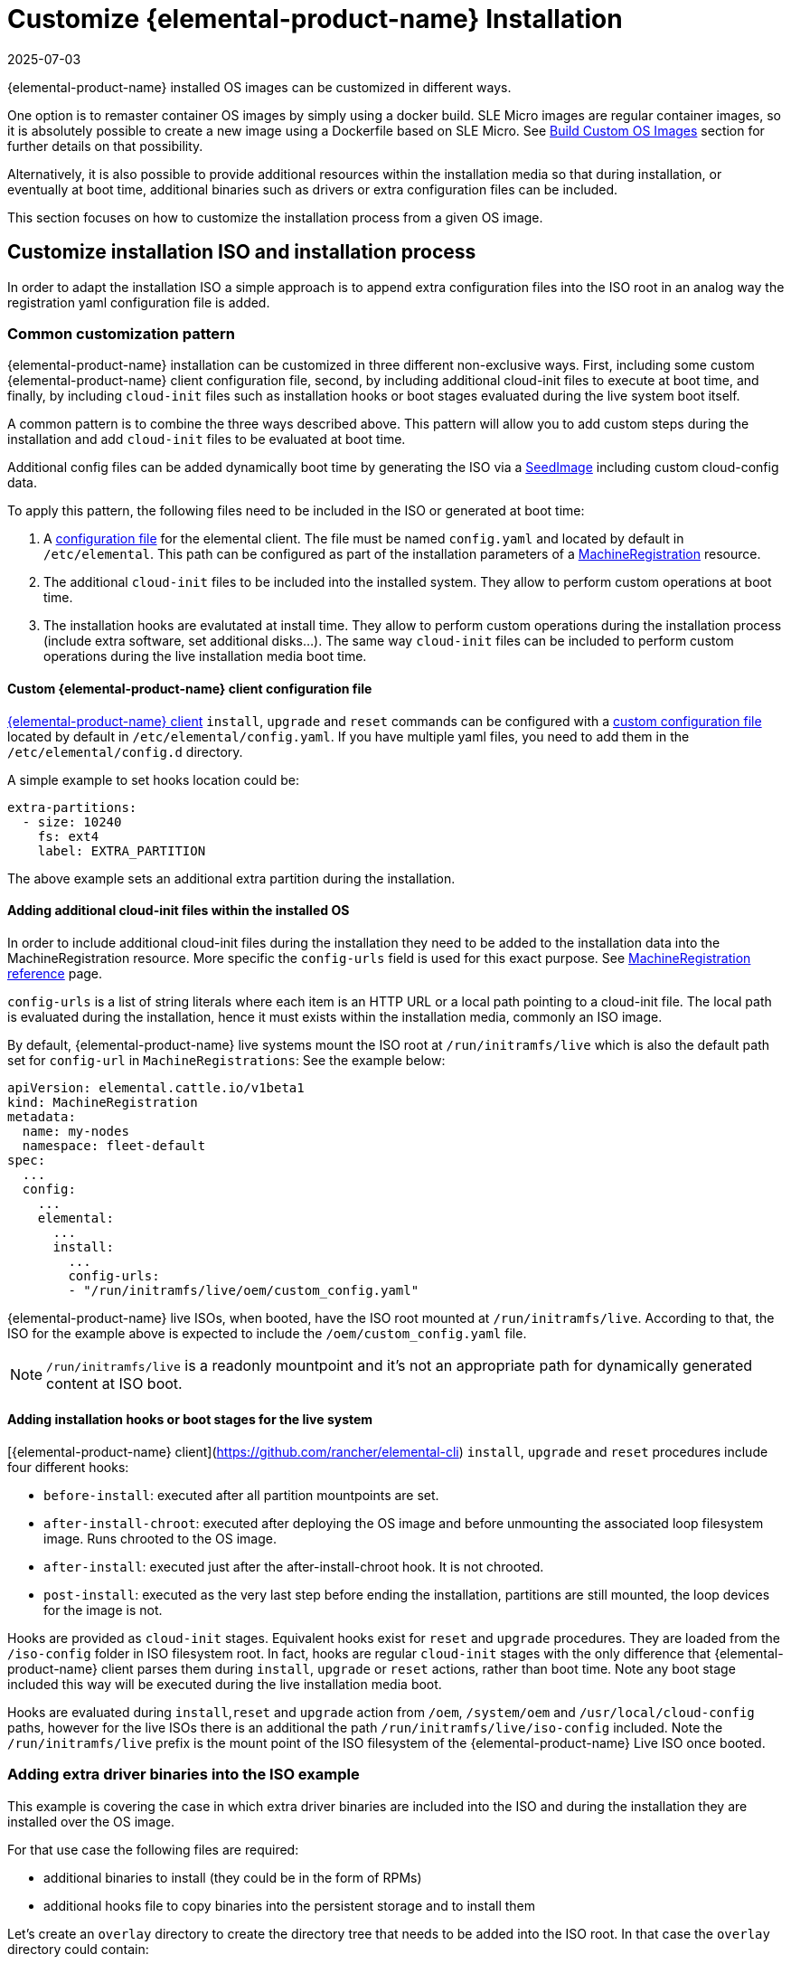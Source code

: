 = Customize {elemental-product-name} Installation
:revdate: 2025-07-03
:page-revdate: {revdate}

{elemental-product-name} installed OS images can be customized in different ways.

One option is to remaster container OS images by simply using a docker build.
SLE Micro images are regular container images, so it is absolutely possible to create
a new image using a Dockerfile based on SLE Micro. See xref:/custom-images.adoc[Build Custom OS Images]
section for further details on that possibility.

Alternatively, it is also possible to provide additional resources within the installation
media so that during installation, or eventually at boot time, additional binaries such as
drivers or extra configuration files can be included.

This section focuses on how to customize the installation process from a given OS image.

== Customize installation ISO and installation process

In order to adapt the installation ISO a simple approach is to append extra configuration
files into the ISO root in an analog way the registration yaml configuration file
is added.

=== Common customization pattern

{elemental-product-name} installation can be customized in three different non-exclusive ways. First, including
some custom {elemental-product-name} client configuration file, second, by including additional cloud-init files to execute at
boot time, and finally, by including  `cloud-init` files such as installation hooks or boot stages evaluated during
the live system boot itself.

A common pattern is to combine the three ways described above. This pattern will allow you to add custom steps during the installation and add `cloud-init` files to be evaluated at boot time.

Additional config files can be added dynamically boot time by generating the ISO via a xref:/seedimage-reference.adoc[SeedImage] including custom cloud-config data.

To apply this pattern, the following files need to be included in the ISO or generated at boot time:

. A https://rancher.github.io/elemental-toolkit/docs/customizing/general_configuration/[configuration file]
for the elemental client. The file must be named `config.yaml` and located by default in `/etc/elemental`.
This path can be configured as part of the installation parameters of a xref:machineregistration-reference.adoc[MachineRegistration] resource.
. The additional `cloud-init` files to be included into the installed system. They
allow to perform custom operations at boot time.
. The installation hooks are evalutated at install time. They allow to perform custom operations
during the installation process (include extra software, set additional disks...). The same
way `cloud-init` files can be included to perform custom operations during the live installation
media boot time.

==== Custom {elemental-product-name} client configuration file

https://github.com/rancher/elemental-toolkit/blob/main/docs/elemental.md[{elemental-product-name} client] `install`, `upgrade` and `reset` commands can be configured with a https://rancher.github.io/elemental-toolkit/docs/customizing/general_configuration/[custom configuration file] located by default in `/etc/elemental/config.yaml`.
If you have multiple yaml files, you need to add them in the `/etc/elemental/config.d` directory.

A simple example to set hooks location could be:

[,yaml]
----
extra-partitions:
  - size: 10240
    fs: ext4
    label: EXTRA_PARTITION
----

The above example sets an additional extra partition during the installation.

==== Adding additional cloud-init files within the installed OS

In order to include additional cloud-init files during the installation they need
to be added to the installation data into the MachineRegistration resource. More specific
the `config-urls` field is used for this exact purpose. See xref:machineregistration-reference.adoc[MachineRegistration reference] page.

`config-urls` is a list of string literals where each item is an HTTP URL or a local path pointing to a
cloud-init file. The local path is evaluated during
the installation, hence it must exists within the installation media, commonly an ISO image.

By default, {elemental-product-name} live systems mount the ISO root at `/run/initramfs/live` which is also the default path set for `config-url` in `MachineRegistrations`:
See the example below:

[,yaml]
----
apiVersion: elemental.cattle.io/v1beta1
kind: MachineRegistration
metadata:
  name: my-nodes
  namespace: fleet-default
spec:
  ...
  config:
    ...
    elemental:
      ...
      install:
        ...
        config-urls:
        - "/run/initramfs/live/oem/custom_config.yaml"
----

{elemental-product-name} live ISOs, when booted, have the ISO root mounted at `/run/initramfs/live`.
According to that, the ISO for the example above is expected to include the `/oem/custom_config.yaml` file.

[NOTE]
====
`/run/initramfs/live` is a readonly mountpoint and it's not an appropriate path for dynamically generated content at ISO boot.
====


#### Adding installation hooks or boot stages for the live system

[{elemental-product-name} client](https://github.com/rancher/elemental-cli) `install`, `upgrade` and `reset` procedures include four different hooks:

* `before-install`: executed after all partition mountpoints are set.
* `after-install-chroot`: executed after deploying the OS image and before unmounting the associated loop filesystem image. Runs chrooted to the OS image.
* `after-install`: executed just after the after-install-chroot hook. It is not chrooted.
* `post-install`: executed as the very last step before ending the installation, partitions are still mounted, the loop devices for the image is not.

Hooks are provided as `cloud-init` stages. Equivalent hooks exist for `reset` and `upgrade` procedures.
They are loaded from the `/iso-config` folder in ISO filesystem root. In fact, hooks are regular `cloud-init` stages with the
only difference that {elemental-product-name} client parses them during `install`, `upgrade` or `reset` actions, rather than boot time.
Note any boot stage included this way will be executed during the live installation media boot.

Hooks are evaluated during `install`,`reset` and `upgrade` action from `/oem`, `/system/oem` and `/usr/local/cloud-config` paths,
however for the live ISOs there is an additional the path `/run/initramfs/live/iso-config` included. Note the `/run/initramfs/live`
prefix is the mount point of the ISO filesystem of the {elemental-product-name} Live ISO once booted.

### Adding extra driver binaries into the ISO example

This example is covering the case in which extra driver binaries are included into the ISO
and during the installation they are installed over the OS image.

For that use case the following files are required:

* additional binaries to install (they could be in the form of RPMs)
* additional hooks file to copy binaries into the persistent storage and to install them

Let's create an `overlay` directory to create the directory tree that needs to be
added into the ISO root. In that case the `overlay` directory could contain:

[,yaml]
----
overlay/
  data/
    extra_drivers/
      some_driver.rpm
  iso-config/
    install_hooks.yaml
----

The `overlay/iso-config/install_hooks.yaml` could be as:

[,yaml]
----
name: "Install extra drivers"
stages:
  before-install:
    # Preload data to the persistent storage
    # During installation persistent partition is mounted at /run/cos/persistent
    - commands:
        - rsync -a /run/initramfs/live/data/ /run/cos/persistent
  after-install-chroot:
    # extra_drivers folder is at `/usr/local/extra_drivers` from the OS image chroot
    - commands:
      - rpm -iv /usr/local/extra_drivers/some_driver.rpm
----

Note the installation hooks only cover installation procedures, for upgrades equivalent
`before-upgrade` and/or `after-upgrade-chroot` should be defined.

### Adding extra LVM volume group disks during the installation

This example is covering the setup of an host with multiple disks and some of them used
as part of an LVM setup.

As an example, we have an host with three disks (`/dev/sda`, `/dev/sdb`
and `/dev/sdc`).

The first disk is used for a regular {elemental-product-name} installation
and the other remaining two are used as part of a LVM group where arbitrary logical volumes
are created, formatted and mounted at boot time via an extended `fstab` file.

For this example, the following files are required:

* additional `clout-init` files included in the installed system
* additional installation hooks to prepare the LVM volumes during the installation

Let's create an `overlay` directory to create the directory tree that needs to be
added into the ISO root. In that case the `overlay` directory could contain:

[,yaml]
----
overlay/
  oem/
    lvm_volumes_in_fstab.yaml
  iso-config/
    lvm_volumes_hook.yaml
----

The installation hook `overlay/iso-config/lvm_volumes_hook.yaml`:

[,yaml]
----
name: "Create LVM logic volumes over some physical disks"
stages:
  post-install:
    - name: "Create physical volume, volume group and logical volumes"
      if: '[ -e "/dev/sdb" ] && [ -e "/dev/sdc" ]'
      commands:
      - |
        # Create the physical volume, volume group and logical volumes
        pvcreate /dev/sdb /dev/sdc
        vgcreate elementalLVM /dev/sdb /dev/sdc
        lvcreate -L 8G -n elementalVol1 elementalLVM
        lvcreate -l 100%FREE -n elementalVol2 elementalLVM

    # Trigger udev detection
    if [ ! -e "/dev/elementalLVM/elementalVol1" ] || [ ! -e "/dev/elementalLVM/elementalVol2" ]; then
      sleep 10
      udevadm settle
    fi

    # Ensure devices are already available
    [ -e "/dev/elementalLVM/elementalVol1" ] || exit 1
    [ -e "/dev/elementalLVM/elementalVol2" ] || exit 1

    # Format logical volumes with a known label for later use in fstab
    mkfs.xfs -L eVol1 /dev/elementalLVM/elementalVol1
    mkfs.xfs -L eVol2 /dev/elementalLVM/elementalVol2
----

The LVM devices are created and formatted as desired. This is a good
example of an installation hook, as this setup is only needed once, at installation
time. As an alternative, the same action could be done on first boot, however it would
require a more sophisticated logic to ensure it's only applied once at first boot.

Finally, the boot time `cloud-init` files contain the mount points settings and trigger the
action of mounting those mountpoints. The {elemental-product-name} OS `fstab` file is ephemeral and it's
dynamically created at boot time. That's why it doesn't exist during the installation and
can't be used in an installation hook.

Here's an example of `overlay/oem/lvm_volumes_in_fstab.yaml`:

[,yaml]
----

name: "Mount LVM volumes"
stages:
  initramfs:
    - name: "Extend fstab to mount LVM logical volumes at boot"
      commands:
      - |
        echo "LABEL=eVol1 /usr/local/eVol1  xfs defaults  0 0" >> /etc/fstab
        echo "LABEL=eVol2 /usr/local/eVol2  xfs defaults  0 0" >> /etc/fstab
----

[NOTE]
====
The `initramfs` stage is the last stage before switching to the actual root tree.
At this stage, the `/etc/fstab` file already exists and can be adapted before
switching root. Once running in the final root tree, SystemD will handle the rest of the initialization and apply it.
====


This cloud-init file should be included into the `/oem` directory on the installed
system. `/oem` is a mount point for the OEM partition. In order to include extra files,
they should be listed as `config-urls` within the Registration CRD at the
management cluster.

### Repacking the ISO image with extra files

Assuming an `overlay` folder was created in the current directory containing all
additional files to be appended, the following `xorriso` command adds the extra files:

[,bash]
----
xorriso -indev elemental.x86_64.iso -outdev elemental.custom.x86_64.iso -map overlay / -boot_image any replay
----

For that a `xorriso` equal or higher than version 1.5 is required.
